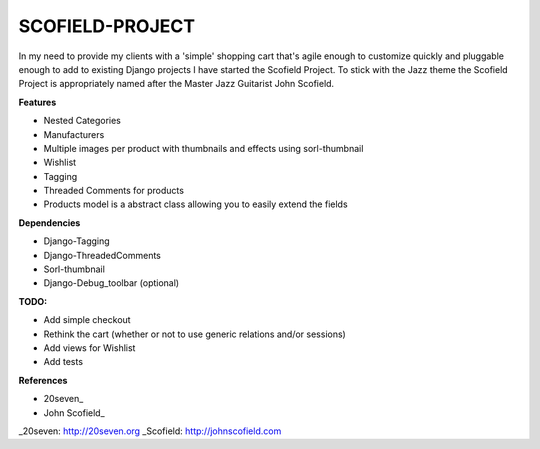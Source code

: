 ================
SCOFIELD-PROJECT
================

In my need to provide my clients with a 'simple' shopping cart that's agile enough to customize quickly and pluggable enough to add to existing Django projects I have started the Scofield Project.  To stick with the Jazz theme the Scofield Project is appropriately named after the Master Jazz Guitarist John Scofield.

**Features**

- Nested Categories
- Manufacturers
- Multiple images per product with thumbnails and effects using sorl-thumbnail
- Wishlist
- Tagging
- Threaded Comments for products
- Products model is a abstract class allowing you to easily extend the fields

**Dependencies**

- Django-Tagging
- Django-ThreadedComments
- Sorl-thumbnail
- Django-Debug_toolbar (optional)

**TODO:**

- Add simple checkout
- Rethink the cart (whether or not to use generic relations and/or sessions)
- Add views for Wishlist
- Add tests

**References**

-  20seven_
-  John Scofield_
  
_20seven: http://20seven.org
_Scofield: http://johnscofield.com
